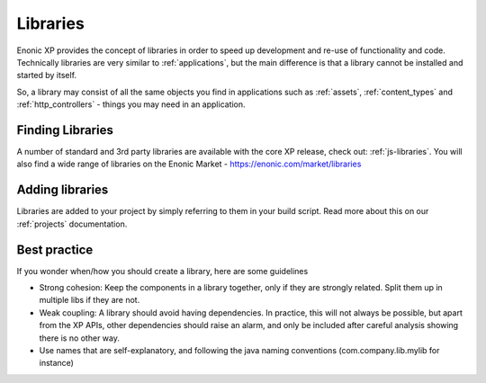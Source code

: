 .. _libraries:

Libraries
=========

Enonic XP provides the concept of libraries in order to speed up development and re-use of functionality and code.
Technically libraries are very similar to :ref:`applications`, but the main difference is that a library cannot be installed and started by itself.

So, a library may consist of all the same objects you find in applications such as :ref:`assets`, :ref:`content_types` and :ref:`http_controllers` - things you may need in an application.


Finding Libraries
-----------------

A number of standard and 3rd party libraries are available with the core XP release, check out: :ref:`js-libraries`.
You will also find a wide range of libraries on the Enonic Market - https://enonic.com/market/libraries

Adding libraries
----------------

Libraries are added to your project by simply referring to them in your build script.
Read more about this on our :ref:`projects` documentation.

Best practice
-------------
If you wonder when/how you should create a library, here are some guidelines

* Strong cohesion: Keep the components in a library together, only if they are strongly related.  Split them up in multiple libs if they are not.
* Weak coupling: A library should avoid having dependencies. In practice, this will not always be possible, but apart from the XP APIs, other dependencies should raise an alarm, and only be included after careful analysis showing there is no other way.
* Use names that are self-explanatory, and following the java naming conventions (com.company.lib.mylib for instance)
